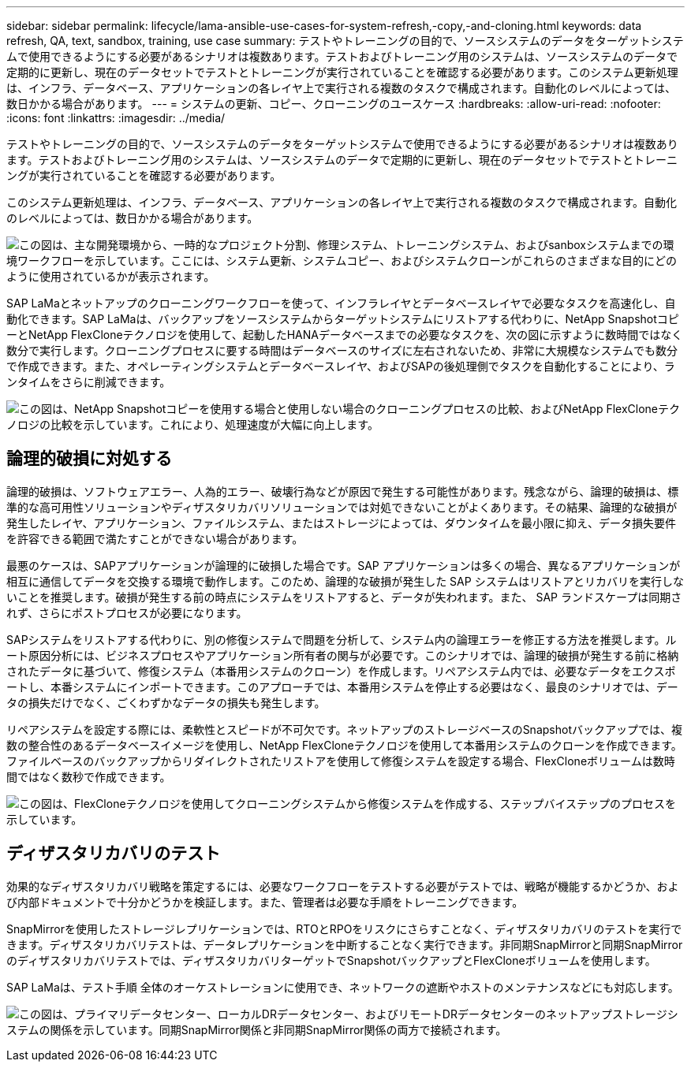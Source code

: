 ---
sidebar: sidebar 
permalink: lifecycle/lama-ansible-use-cases-for-system-refresh,-copy,-and-cloning.html 
keywords: data refresh, QA, text, sandbox, training, use case 
summary: テストやトレーニングの目的で、ソースシステムのデータをターゲットシステムで使用できるようにする必要があるシナリオは複数あります。テストおよびトレーニング用のシステムは、ソースシステムのデータで定期的に更新し、現在のデータセットでテストとトレーニングが実行されていることを確認する必要があります。このシステム更新処理は、インフラ、データベース、アプリケーションの各レイヤ上で実行される複数のタスクで構成されます。自動化のレベルによっては、数日かかる場合があります。 
---
= システムの更新、コピー、クローニングのユースケース
:hardbreaks:
:allow-uri-read: 
:nofooter: 
:icons: font
:linkattrs: 
:imagesdir: ../media/


[role="lead"]
テストやトレーニングの目的で、ソースシステムのデータをターゲットシステムで使用できるようにする必要があるシナリオは複数あります。テストおよびトレーニング用のシステムは、ソースシステムのデータで定期的に更新し、現在のデータセットでテストとトレーニングが実行されていることを確認する必要があります。

このシステム更新処理は、インフラ、データベース、アプリケーションの各レイヤ上で実行される複数のタスクで構成されます。自動化のレベルによっては、数日かかる場合があります。

image:lama-ansible-image2.png["この図は、主な開発環境から、一時的なプロジェクト分割、修理システム、トレーニングシステム、およびsanboxシステムまでの環境ワークフローを示しています。ここには、システム更新、システムコピー、およびシステムクローンがこれらのさまざまな目的にどのように使用されているかが表示されます。"]

SAP LaMaとネットアップのクローニングワークフローを使って、インフラレイヤとデータベースレイヤで必要なタスクを高速化し、自動化できます。SAP LaMaは、バックアップをソースシステムからターゲットシステムにリストアする代わりに、NetApp SnapshotコピーとNetApp FlexCloneテクノロジを使用して、起動したHANAデータベースまでの必要なタスクを、次の図に示すように数時間ではなく数分で実行します。クローニングプロセスに要する時間はデータベースのサイズに左右されないため、非常に大規模なシステムでも数分で作成できます。また、オペレーティングシステムとデータベースレイヤ、およびSAPの後処理側でタスクを自動化することにより、ランタイムをさらに削減できます。

image:lama-ansible-image3.png["この図は、NetApp Snapshotコピーを使用する場合と使用しない場合のクローニングプロセスの比較、およびNetApp FlexCloneテクノロジの比較を示しています。これにより、処理速度が大幅に向上します。"]



== 論理的破損に対処する

論理的破損は、ソフトウェアエラー、人為的エラー、破壊行為などが原因で発生する可能性があります。残念ながら、論理的破損は、標準的な高可用性ソリューションやディザスタリカバリソリューションでは対処できないことがよくあります。その結果、論理的な破損が発生したレイヤ、アプリケーション、ファイルシステム、またはストレージによっては、ダウンタイムを最小限に抑え、データ損失要件を許容できる範囲で満たすことができない場合があります。

最悪のケースは、SAPアプリケーションが論理的に破損した場合です。SAP アプリケーションは多くの場合、異なるアプリケーションが相互に通信してデータを交換する環境で動作します。このため、論理的な破損が発生した SAP システムはリストアとリカバリを実行しないことを推奨します。破損が発生する前の時点にシステムをリストアすると、データが失われます。また、 SAP ランドスケープは同期されず、さらにポストプロセスが必要になります。

SAPシステムをリストアする代わりに、別の修復システムで問題を分析して、システム内の論理エラーを修正する方法を推奨します。ルート原因分析には、ビジネスプロセスやアプリケーション所有者の関与が必要です。このシナリオでは、論理的破損が発生する前に格納されたデータに基づいて、修復システム（本番用システムのクローン）を作成します。リペアシステム内では、必要なデータをエクスポートし、本番システムにインポートできます。このアプローチでは、本番用システムを停止する必要はなく、最良のシナリオでは、データの損失だけでなく、ごくわずかなデータの損失も発生します。

リペアシステムを設定する際には、柔軟性とスピードが不可欠です。ネットアップのストレージベースのSnapshotバックアップでは、複数の整合性のあるデータベースイメージを使用し、NetApp FlexCloneテクノロジを使用して本番用システムのクローンを作成できます。ファイルベースのバックアップからリダイレクトされたリストアを使用して修復システムを設定する場合、FlexCloneボリュームは数時間ではなく数秒で作成できます。

image:lama-ansible-image4.png["この図は、FlexCloneテクノロジを使用してクローニングシステムから修復システムを作成する、ステップバイステップのプロセスを示しています。"]



== ディザスタリカバリのテスト

効果的なディザスタリカバリ戦略を策定するには、必要なワークフローをテストする必要がテストでは、戦略が機能するかどうか、および内部ドキュメントで十分かどうかを検証します。また、管理者は必要な手順をトレーニングできます。

SnapMirrorを使用したストレージレプリケーションでは、RTOとRPOをリスクにさらすことなく、ディザスタリカバリのテストを実行できます。ディザスタリカバリテストは、データレプリケーションを中断することなく実行できます。非同期SnapMirrorと同期SnapMirrorのディザスタリカバリテストでは、ディザスタリカバリターゲットでSnapshotバックアップとFlexCloneボリュームを使用します。

SAP LaMaは、テスト手順 全体のオーケストレーションに使用でき、ネットワークの遮断やホストのメンテナンスなどにも対応します。

image:lama-ansible-image5.png["この図は、プライマリデータセンター、ローカルDRデータセンター、およびリモートDRデータセンターのネットアップストレージシステムの関係を示しています。同期SnapMirror関係と非同期SnapMirror関係の両方で接続されます。"]
